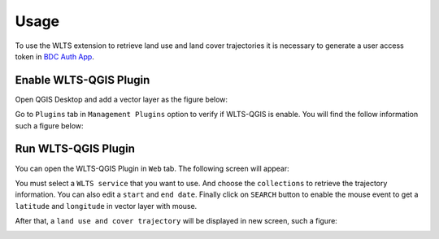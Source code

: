 ..
    This file is part of Python QGIS Plugin for Web Land Trajectory Service.
    Copyright (C) 2021 INPE.

    Python QGIS Plugin for Web Land Trajectory Service. is free software; you can redistribute it and/or modify it
    under the terms of the MIT License; see LICENSE file for more details.

=====
Usage
=====

To use the WLTS extension to retrieve land use and land cover trajectories it is necessary to generate a user access token in `BDC Auth App <https://brazildatacube.dpi.inpe.br/auth-app>`_.

Enable WLTS-QGIS Plugin
+++++++++++++++++++++++

Open QGIS Desktop and add a vector layer as the figure below:

.. image:: ./assets/screenshots/step-one.png
    :width: 100%
    :alt: QGIS Desktop

Go to ``Plugins`` tab in ``Management Plugins`` option to verify if WLTS-QGIS is enable. You will find the follow information such a figure below:

.. image:: ./assets/screenshots/step-two.png
    :width: 100%
    :alt: Enable WLTS-PLUGIN

Run WLTS-QGIS Plugin
++++++++++++++++++++

You can open the WLTS-QGIS Plugin in ``Web`` tab. The following screen will appear:

.. image:: ./assets/screenshots/step-three.png
    :width: 100%
    :alt: WLTS-PLUGIN

You must select a ``WLTS service`` that you want to use. And choose the ``collections`` to retrieve the trajectory information. You can also edit a ``start`` and ``end date``. Finally click on ``SEARCH`` button to enable the mouse event to get a ``latitude`` and ``longitude`` in vector layer with mouse.

After that, a ``land use and cover trajectory`` will be displayed in new screen, such a figure:

.. image:: ./assets/screenshots/step-four.png
    :width: 100%
    :alt: WLTS-PLUGIN

